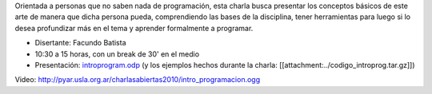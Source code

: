 .. title: Introducción a la programación


Orientada a personas que no saben nada de programación, esta charla busca presentar los conceptos
básicos de este arte de manera que dicha persona pueda, comprendiendo las bases de la disciplina,
tener herramientas para luego si lo desea profundizar más en el tema y aprender formalmente a programar.

.. todo:: ver el tema del attachment y del video

* Disertante: Facundo Batista

* 10:30 a 15 horas, con un break de 30' en el medio

* Presentación: `introprogram.odp`_ (y los ejemplos hechos durante la charla: [[attachment:../codigo_introprog.tar.gz]])


Video: http://pyar.usla.org.ar/charlasabiertas2010/intro_programacion.ogg

.. _introprogram.odp : /CharlasAbiertas2010/introducionalaprogramacion/introprogram.odp